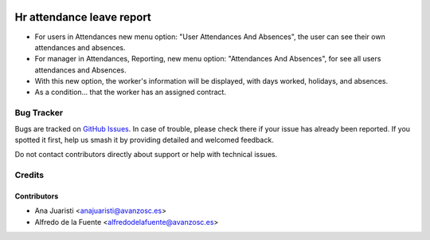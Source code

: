 .. image:: https://img.shields.io/badge/licence-AGPL--3-blue.svg
    :target: http://www.gnu.org/licenses/agpl-3.0-standalone.html
    :alt: License: AGPL-3

==========================
Hr attendance leave report
==========================

* For users in Attendances new menu option: "User Attendances And Absences", the
  user can see their own attendances and absences.
* For manager in Attendances, Reporting, new menu option: "Attendances And
  Absences", for see all users attendances and Absences.
* With this new option, the worker's information will be displayed, with days
  worked, holidays, and absences.
* As a condition... that the worker has an assigned contract.


Bug Tracker
===========

Bugs are tracked on `GitHub Issues
<https://github.com/avanzosc/hr-addons/issues>`_. In case of trouble,
please check there if your issue has already been reported. If you spotted
it first, help us smash it by providing detailed and welcomed feedback.

Do not contact contributors directly about support or help with technical issues.

Credits
=======

Contributors
------------

* Ana Juaristi <anajuaristi@avanzosc.es>
* Alfredo de la Fuente <alfredodelafuente@avanzosc.es>
